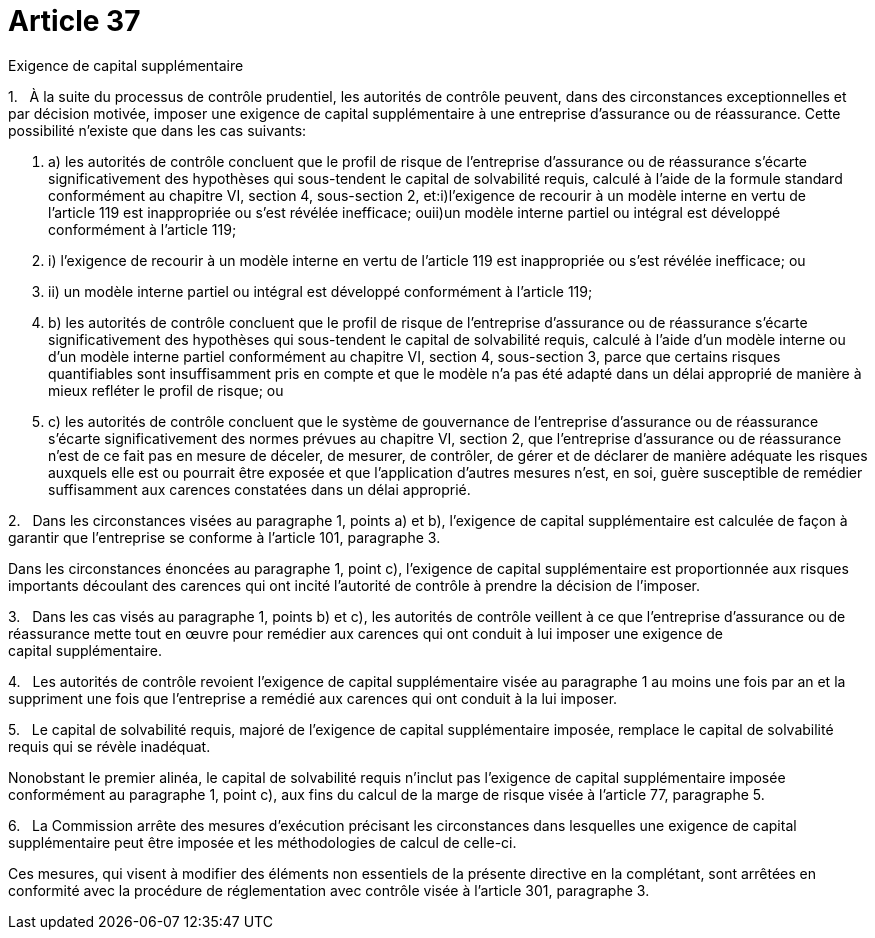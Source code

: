 = Article 37

Exigence de capital supplémentaire

1.   À la suite du processus de contrôle prudentiel, les autorités de contrôle peuvent, dans des circonstances exceptionnelles et par décision motivée, imposer une exigence de capital supplémentaire à une entreprise d'assurance ou de réassurance. Cette possibilité n'existe que dans les cas suivants:

. a) les autorités de contrôle concluent que le profil de risque de l'entreprise d'assurance ou de réassurance s'écarte significativement des hypothèses qui sous-tendent le capital de solvabilité requis, calculé à l'aide de la formule standard conformément au chapitre VI, section 4, sous-section 2, et:i)l'exigence de recourir à un modèle interne en vertu de l'article 119 est inappropriée ou s'est révélée inefficace; ouii)un modèle interne partiel ou intégral est développé conformément à l'article 119;

. i) l'exigence de recourir à un modèle interne en vertu de l'article 119 est inappropriée ou s'est révélée inefficace; ou

. ii) un modèle interne partiel ou intégral est développé conformément à l'article 119;

. b) les autorités de contrôle concluent que le profil de risque de l'entreprise d'assurance ou de réassurance s'écarte significativement des hypothèses qui sous-tendent le capital de solvabilité requis, calculé à l'aide d'un modèle interne ou d'un modèle interne partiel conformément au chapitre VI, section 4, sous-section 3, parce que certains risques quantifiables sont insuffisamment pris en compte et que le modèle n'a pas été adapté dans un délai approprié de manière à mieux refléter le profil de risque; ou

. c) les autorités de contrôle concluent que le système de gouvernance de l'entreprise d'assurance ou de réassurance s'écarte significativement des normes prévues au chapitre VI, section 2, que l'entreprise d'assurance ou de réassurance n'est de ce fait pas en mesure de déceler, de mesurer, de contrôler, de gérer et de déclarer de manière adéquate les risques auxquels elle est ou pourrait être exposée et que l'application d'autres mesures n'est, en soi, guère susceptible de remédier suffisamment aux carences constatées dans un délai approprié.

2.   Dans les circonstances visées au paragraphe 1, points a) et b), l'exigence de capital supplémentaire est calculée de façon à garantir que l'entreprise se conforme à l'article 101, paragraphe 3.

Dans les circonstances énoncées au paragraphe 1, point c), l'exigence de capital supplémentaire est proportionnée aux risques importants découlant des carences qui ont incité l'autorité de contrôle à prendre la décision de l'imposer.

3.   Dans les cas visés au paragraphe 1, points b) et c), les autorités de contrôle veillent à ce que l'entreprise d'assurance ou de réassurance mette tout en œuvre pour remédier aux carences qui ont conduit à lui imposer une exigence de capital supplémentaire.

4.   Les autorités de contrôle revoient l'exigence de capital supplémentaire visée au paragraphe 1 au moins une fois par an et la suppriment une fois que l'entreprise a remédié aux carences qui ont conduit à la lui imposer.

5.   Le capital de solvabilité requis, majoré de l'exigence de capital supplémentaire imposée, remplace le capital de solvabilité requis qui se révèle inadéquat.

Nonobstant le premier alinéa, le capital de solvabilité requis n'inclut pas l'exigence de capital supplémentaire imposée conformément au paragraphe 1, point c), aux fins du calcul de la marge de risque visée à l'article 77, paragraphe 5.

6.   La Commission arrête des mesures d'exécution précisant les circonstances dans lesquelles une exigence de capital supplémentaire peut être imposée et les méthodologies de calcul de celle-ci.

Ces mesures, qui visent à modifier des éléments non essentiels de la présente directive en la complétant, sont arrêtées en conformité avec la procédure de réglementation avec contrôle visée à l'article 301, paragraphe 3.
